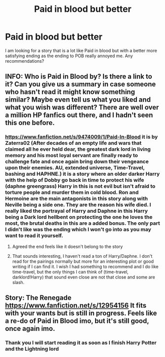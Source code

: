 #+TITLE: Paid in blood but better

* Paid in blood but better
:PROPERTIES:
:Author: HatedSociopath
:Score: 3
:DateUnix: 1571655111.0
:DateShort: 2019-Oct-21
:FlairText: Request
:END:
I am looking for a story that is a lot like Paid in blood but with a better more satisfying ending as the ending to POB really annoyed me. Any recommendations?


** INFO: Who is Paid in Blood by? Is there a link to it? Can you give us a summary in case someone who hasn't read it might know something similar? Maybe even tell us what you liked and what you wish was different? There are well over a million HP fanfics out there, and I hadn't seen this one before.
:PROPERTIES:
:Author: cavelioness
:Score: 3
:DateUnix: 1571659089.0
:DateShort: 2019-Oct-21
:END:

*** [[https://www.fanfiction.net/s/9474009/1/Paid-In-Blood]] it is by Zaterra02 (After decades of an empty life and wars that claimed all he ever held dear, the greatest dark lord in living memory and his most loyal servant are finally ready to challenge fate and once again bring down their vengeance upon their enemies. AU, extended universe, Time-Travel, bashing and HAPHNE.) it is a story where an older darker Harry with the help of Dobby go back in time to protect his wife (daphne greengrass) Harry in this is not evil but isn't afraid to torture people and murder them in cold blood. Ron and Hermoine are the main antagonists in this story along with Neville being a side one. They are the reason his wife died. I really liked the portrayal of Harry and Daphne in this Harry being a Dark lord hellbent on protecting the one he loves the most, the brutal deaths in this are a added bonus. The only part I didn't like was the ending which I won't go into as you may want to read it yourself.
:PROPERTIES:
:Author: HatedSociopath
:Score: 4
:DateUnix: 1571659511.0
:DateShort: 2019-Oct-21
:END:

**** Agreed the end feels like it doesn't belong to the story
:PROPERTIES:
:Author: Sang-Lys
:Score: 3
:DateUnix: 1571666037.0
:DateShort: 2019-Oct-21
:END:


**** That sounds interesting, I haven't read a ton of Harry/Daphne. I don't read for the pairings normally but more for an interesting plot or good writing if I can find it. I wish I had something to recommend and I do like time-travel, but the only things I can think of (time-travel, darklord!Harry) that sound even close are not that close and some are slash.
:PROPERTIES:
:Author: cavelioness
:Score: 2
:DateUnix: 1571715312.0
:DateShort: 2019-Oct-22
:END:


** Story: The Renegade [[https://www.fanfiction.net/s/12954156]] It fits with your wants but is still in progress. Feels like a re-do of Paid in Blood imo, but it's still good, once again imo.
:PROPERTIES:
:Author: Rieous_of_Thrull
:Score: 3
:DateUnix: 1571780208.0
:DateShort: 2019-Oct-23
:END:

*** Thank you I will start reading it as soon as I finish Harry Potter and the Lightning lord
:PROPERTIES:
:Author: HatedSociopath
:Score: 1
:DateUnix: 1571780271.0
:DateShort: 2019-Oct-23
:END:
